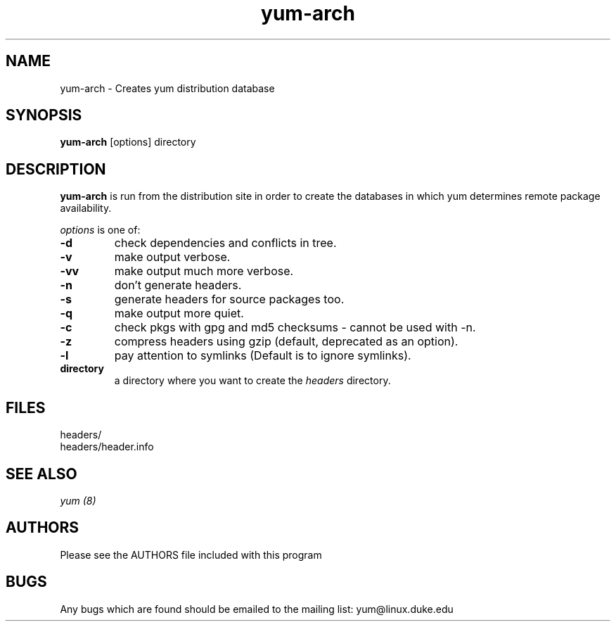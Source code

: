 .\" yum-arch - Yellowdog Updater Modified Arch Tool - creates yum archive databases
.TH "yum-arch" "8" "2003 Aug 27" "Seth Vidal" ""
.SH "NAME"
yum\-arch \- Creates yum distribution database
.SH "SYNOPSIS"
\fByum\-arch\fP [options] directory
.PP 
.SH "DESCRIPTION"
\fByum\-arch\fP is run from the distribution site in order to create the
databases in which yum determines remote package availability.

\fIoptions\fP is one of:
.IP "\fB\-d\fP"
check dependencies and conflicts in tree.
.IP "\fB\-v\fP"
make output verbose.
.IP "\fB\-vv\fP"
make output much more verbose.
.IP "\fB\-n\fP"
don't generate headers.
.IP "\fB\-s\fP"
generate headers for source packages too.
.IP "\fB\-q\fP"
make output more quiet.
.IP "\fB\-c\fP"
check pkgs with gpg and md5 checksums \- cannot be used with \-n.
.IP "\fB\-z\fP"
compress headers using gzip (default, deprecated as an option).
.IP "\fB\-l\fP"
pay attention to symlinks (Default is to ignore symlinks).
.br 
.IP "\fBdirectory\fP"
a directory where you want to create the \fIheaders\fP directory.

.SH "FILES"
.nf 
headers/
headers/header.info
.fi 
.PP 
.SH "SEE ALSO"
.I yum (8)

.PP 
.SH "AUTHORS"
.nf 
Please see the AUTHORS file included with this program
.fi 

.PP 
.SH "BUGS"
Any bugs which are found should be emailed to the mailing list:
yum@linux.duke.edu
.fi
